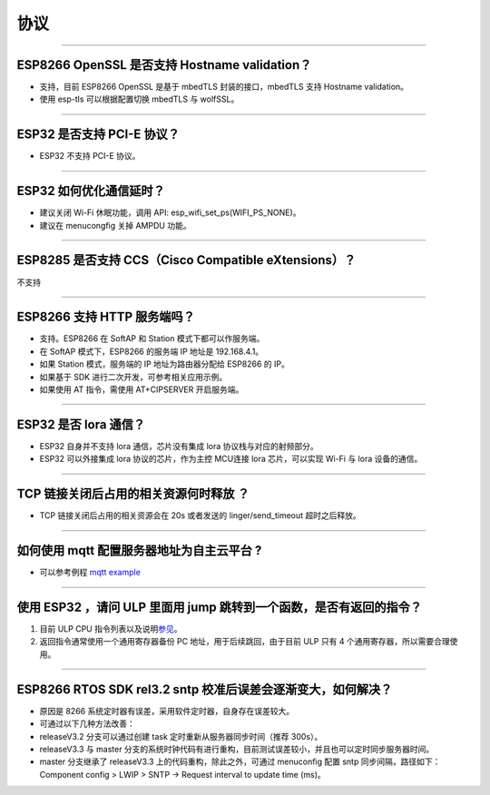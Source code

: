 协议
====

.. raw:: html

   <style>
   body {counter-reset: h2}
     h2 {counter-reset: h3}
     h2:before {counter-increment: h2; content: counter(h2) ". "}
     h3:before {counter-increment: h3; content: counter(h2) "." counter(h3) ". "}
     h2.nocount:before, h3.nocount:before, { content: ""; counter-increment: none }
   </style>

--------------

ESP8266 OpenSSL 是否⽀持 Hostname validation？
----------------------------------------------

-  ⽀持，目前 ESP8266 OpenSSL 是基于 mbedTLS 封装的接口，mbedTLS 支持
   Hostname validation。
-  使用 esp-tls 可以根据配置切换 mbedTLS 与 wolfSSL。

--------------

ESP32 是否⽀持 PCI-E 协议？
---------------------------

-  ESP32 不支持 PCI-E 协议。

--------------

ESP32 如何优化通信延时？
------------------------

-  建议关闭 Wi-Fi 休眠功能，调用 API:
   esp\_wifi\_set\_ps(WIFI\_PS\_NONE)。
-  建议在 menucongfig 关掉 AMPDU 功能。

--------------

ESP8285 是否⽀持 CCS（Cisco Compatible eXtensions）？
-----------------------------------------------------

不支持

--------------

ESP8266 ⽀持 HTTP 服务端吗？
----------------------------

-  ⽀持。ESP8266 在 SoftAP 和 Station 模式下都可以作服务端。
-  在 SoftAP 模式下，ESP8266 的服务端 IP 地址是 192.168.4.1。
-  如果 Station 模式，服务端的 IP 地址为路由器分配给 ESP8266 的 IP。
-  如果基于 SDK 进行⼆次开发，可参考相关应用示例。
-  如果使⽤ AT 指令，需使⽤ AT+CIPSERVER 开启服务端。

--------------

ESP32 是否 lora 通信？
----------------------

-  ESP32 自身并不支持 lora 通信，芯片没有集成 lora
   协议栈与对应的射频部分。
-  ESP32 可以外接集成 lora 协议的芯⽚，作为主控 MCU连接 lora
   芯片，可以实现 Wi-Fi 与 lora 设备的通信。

--------------

TCP 链接关闭后占用的相关资源何时释放 ？
---------------------------------------

-  TCP 链接关闭后占用的相关资源会在 20s 或者发送的 linger/send\_timeout
   超时之后释放。

--------------

如何使用 mqtt 配置服务器地址为自主云平台 ?
------------------------------------------

-  可以参考例程 `mqtt
   example <https://github.com/espressif/esp-idf/tree/master/examples/protocols/mqtt>`__

--------------

使用 ESP32 ，请问 ULP 里面用 jump 跳转到一个函数，是否有返回的指令？
--------------------------------------------------------------------

1. 目前 ULP CPU
   指令列表以及说明\ `参见 <https://docs.espressif.com/projects/esp-idf/en/latest/esp32/api-guides/ulp_instruction_set.html#add-add-to-register>`__\ 。

2. 返回指令通常使用一个通用寄存器备份 PC 地址，用于后续跳回，由于目前
   ULP 只有 4 个通用寄存器，所以需要合理使用。

--------------

ESP8266 RTOS SDK rel3.2 sntp 校准后误差会逐渐变大，如何解决？
-------------------------------------------------------------

-  原因是 8266 系统定时器有误差，采用软件定时器，自身存在误差较大。
-  可通过以下几种方法改善：
-  releaseV3.2 分支可以通过创建 task 定时重新从服务器同步时间（推荐
   300s）。
-  releaseV3.3 与 master
   分支的系统时钟代码有进行重构，目前测试误差较小，并且也可以定时同步服务器时间。
-  master 分支继承了 releaseV3.3 上的代码重构，除此之外，可通过
   menuconfig 配置 sntp 同步间隔，路径如下：Component config > LWIP >
   SNTP -> Request interval to update time (ms)。

